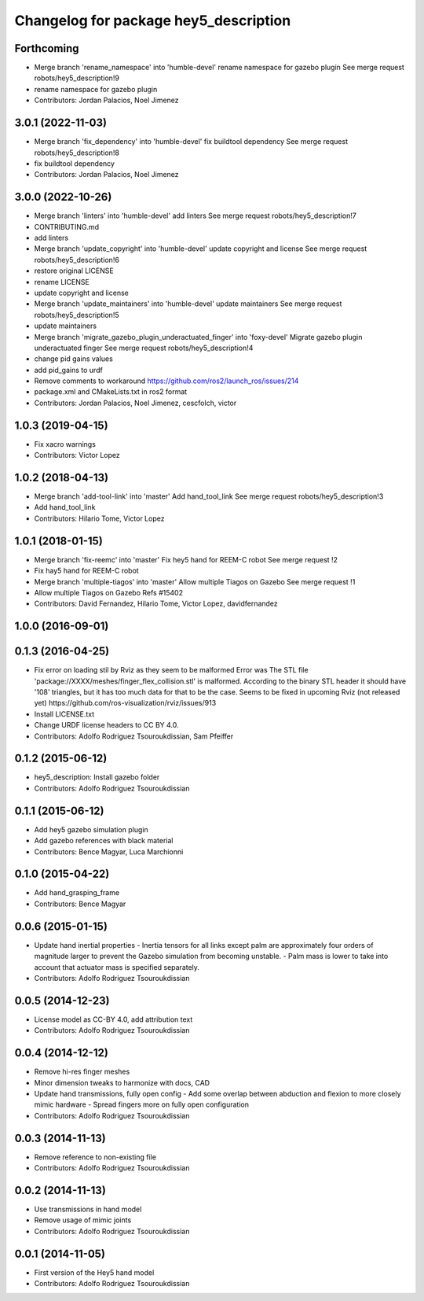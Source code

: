 ^^^^^^^^^^^^^^^^^^^^^^^^^^^^^^^^^^^^^^
Changelog for package hey5_description
^^^^^^^^^^^^^^^^^^^^^^^^^^^^^^^^^^^^^^

Forthcoming
-----------
* Merge branch 'rename_namespace' into 'humble-devel'
  rename namespace for gazebo plugin
  See merge request robots/hey5_description!9
* rename namespace for gazebo plugin
* Contributors: Jordan Palacios, Noel Jimenez

3.0.1 (2022-11-03)
------------------
* Merge branch 'fix_dependency' into 'humble-devel'
  fix buildtool dependency
  See merge request robots/hey5_description!8
* fix buildtool dependency
* Contributors: Jordan Palacios, Noel Jimenez

3.0.0 (2022-10-26)
------------------
* Merge branch 'linters' into 'humble-devel'
  add linters
  See merge request robots/hey5_description!7
* CONTRIBUTING.md
* add linters
* Merge branch 'update_copyright' into 'humble-devel'
  update copyright and license
  See merge request robots/hey5_description!6
* restore original LICENSE
* rename LICENSE
* update copyright and license
* Merge branch 'update_maintainers' into 'humble-devel'
  update maintainers
  See merge request robots/hey5_description!5
* update maintainers
* Merge branch 'migrate_gazebo_plugin_underactuated_finger' into 'foxy-devel'
  Migrate gazebo plugin underactuated finger
  See merge request robots/hey5_description!4
* change pid gains values
* add pid_gains to urdf
* Remove comments to workaround https://github.com/ros2/launch_ros/issues/214
* package.xml and CMakeLists.txt in ros2 format
* Contributors: Jordan Palacios, Noel Jimenez, cescfolch, victor

1.0.3 (2019-04-15)
------------------
* Fix xacro warnings
* Contributors: Victor Lopez

1.0.2 (2018-04-13)
------------------
* Merge branch 'add-tool-link' into 'master'
  Add hand_tool_link
  See merge request robots/hey5_description!3
* Add hand_tool_link
* Contributors: Hilario Tome, Victor Lopez

1.0.1 (2018-01-15)
------------------
* Merge branch 'fix-reemc' into 'master'
  Fix hey5 hand for REEM-C robot
  See merge request !2
* Fix hay5 hand for REEM-C robot
* Merge branch 'multiple-tiagos' into 'master'
  Allow multiple Tiagos on Gazebo
  See merge request !1
* Allow multiple Tiagos on Gazebo
  Refs #15402
* Contributors: David Fernandez, Hilario Tome, Victor Lopez, davidfernandez

1.0.0 (2016-09-01)
------------------

0.1.3 (2016-04-25)
------------------
* Fix error on loading stil by Rviz as they seem to be malformed
  Error was
  The STL file 'package://XXXX/meshes/finger_flex_collision.stl' is malformed. According to the binary STL header it should have '108' triangles, but it has too much data for that to be the case.
  Seems to be fixed in upcoming Rviz (not released yet) https://github.com/ros-visualization/rviz/issues/913
* Install LICENSE.txt
* Change URDF license headers to CC BY 4.0.
* Contributors: Adolfo Rodriguez Tsouroukdissian, Sam Pfeiffer

0.1.2 (2015-06-12)
------------------
* hey5_description: Install gazebo folder
* Contributors: Adolfo Rodriguez Tsouroukdissian

0.1.1 (2015-06-12)
------------------
* Add hey5 gazebo simulation plugin
* Add gazebo references with black material
* Contributors: Bence Magyar, Luca Marchionni

0.1.0 (2015-04-22)
------------------
* Add hand_grasping_frame
* Contributors: Bence Magyar

0.0.6 (2015-01-15)
------------------
* Update hand inertial properties
  - Inertia tensors for all links except palm are approximately four
  orders of magnitude larger to prevent the Gazebo simulation from
  becoming unstable.
  - Palm mass is lower to take into account that actuator mass is
  specified separately.
* Contributors: Adolfo Rodriguez Tsouroukdissian

0.0.5 (2014-12-23)
------------------
* License model as CC-BY 4.0, add attribution text
* Contributors: Adolfo Rodriguez Tsouroukdissian

0.0.4 (2014-12-12)
------------------
* Remove hi-res finger meshes
* Minor dimension tweaks to harmonize with docs, CAD
* Update hand transmissions, fully open config
  - Add some overlap between abduction and flexion to more closely mimic
  hardware
  - Spread fingers more on fully open configuration
* Contributors: Adolfo Rodriguez Tsouroukdissian

0.0.3 (2014-11-13)
------------------
* Remove reference to non-existing file
* Contributors: Adolfo Rodriguez Tsouroukdissian

0.0.2 (2014-11-13)
------------------
* Use transmissions in hand model
* Remove usage of mimic joints
* Contributors: Adolfo Rodriguez Tsouroukdissian

0.0.1 (2014-11-05)
------------------
* First version of the Hey5 hand model
* Contributors: Adolfo Rodriguez Tsouroukdissian
